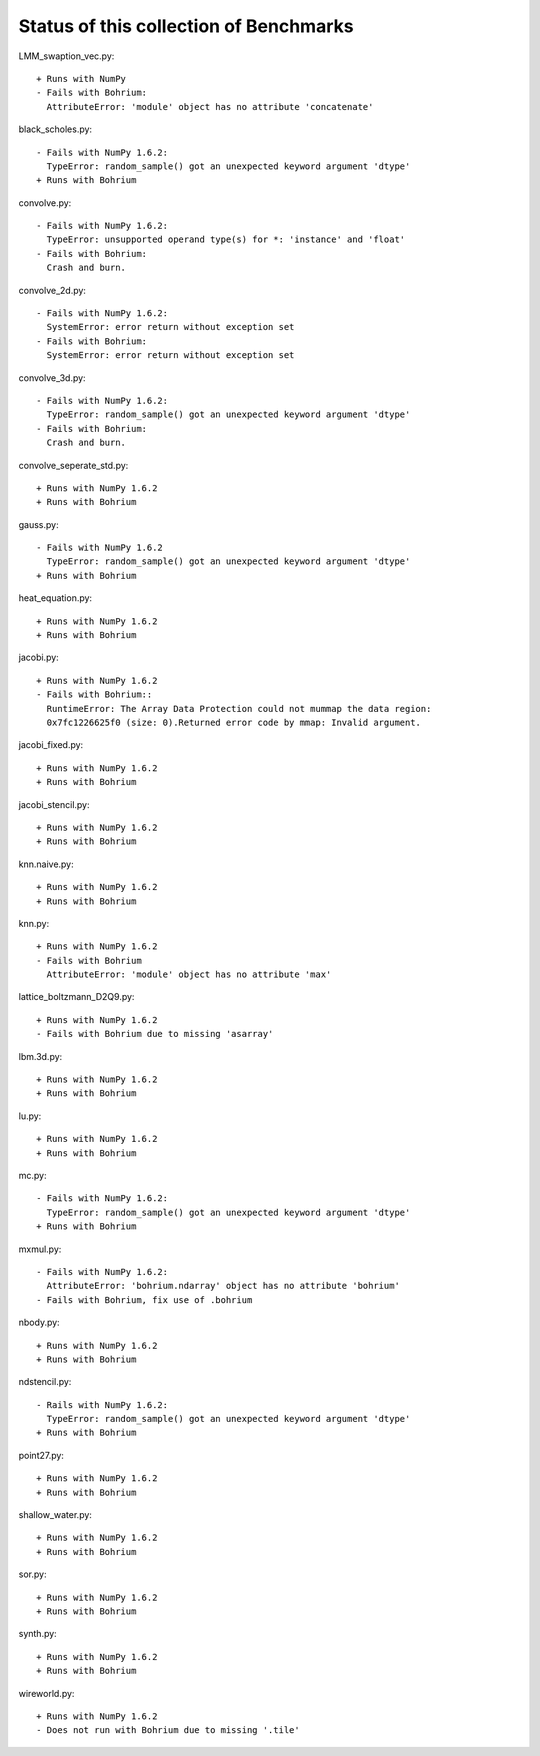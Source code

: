 =======================================
Status of this collection of Benchmarks
=======================================

LMM_swaption_vec.py::

  + Runs with NumPy
  - Fails with Bohrium:
    AttributeError: 'module' object has no attribute 'concatenate'

black_scholes.py::

  - Fails with NumPy 1.6.2:
    TypeError: random_sample() got an unexpected keyword argument 'dtype'
  + Runs with Bohrium

convolve.py::

  - Fails with NumPy 1.6.2:
    TypeError: unsupported operand type(s) for *: 'instance' and 'float'
  - Fails with Bohrium:
    Crash and burn.

convolve_2d.py::

  - Fails with NumPy 1.6.2:
    SystemError: error return without exception set
  - Fails with Bohrium:
    SystemError: error return without exception set

convolve_3d.py::

  - Fails with NumPy 1.6.2:
    TypeError: random_sample() got an unexpected keyword argument 'dtype'
  - Fails with Bohrium:
    Crash and burn.

convolve_seperate_std.py::

  + Runs with NumPy 1.6.2
  + Runs with Bohrium

gauss.py::

  - Fails with NumPy 1.6.2
    TypeError: random_sample() got an unexpected keyword argument 'dtype'
  + Runs with Bohrium

heat_equation.py::
  
  + Runs with NumPy 1.6.2
  + Runs with Bohrium

jacobi.py::

  + Runs with NumPy 1.6.2
  - Fails with Bohrium::
    RuntimeError: The Array Data Protection could not mummap the data region:
    0x7fc1226625f0 (size: 0).Returned error code by mmap: Invalid argument.

jacobi_fixed.py::

  + Runs with NumPy 1.6.2
  + Runs with Bohrium

jacobi_stencil.py::

  + Runs with NumPy 1.6.2
  + Runs with Bohrium

knn.naive.py::

  + Runs with NumPy 1.6.2
  + Runs with Bohrium

knn.py::

  + Runs with NumPy 1.6.2
  - Fails with Bohrium
    AttributeError: 'module' object has no attribute 'max'

lattice_boltzmann_D2Q9.py::

  + Runs with NumPy 1.6.2
  - Fails with Bohrium due to missing 'asarray'

lbm.3d.py::
  
  + Runs with NumPy 1.6.2
  + Runs with Bohrium

lu.py::
  
  + Runs with NumPy 1.6.2
  + Runs with Bohrium

mc.py::

  - Fails with NumPy 1.6.2:
    TypeError: random_sample() got an unexpected keyword argument 'dtype'
  + Runs with Bohrium

mxmul.py::

  - Fails with NumPy 1.6.2:
    AttributeError: 'bohrium.ndarray' object has no attribute 'bohrium'
  - Fails with Bohrium, fix use of .bohrium

nbody.py::

  + Runs with NumPy 1.6.2
  + Runs with Bohrium

ndstencil.py::

  - Rails with NumPy 1.6.2:
    TypeError: random_sample() got an unexpected keyword argument 'dtype'
  + Runs with Bohrium

point27.py::

  + Runs with NumPy 1.6.2
  + Runs with Bohrium

shallow_water.py::

  + Runs with NumPy 1.6.2
  + Runs with Bohrium

sor.py::

  + Runs with NumPy 1.6.2
  + Runs with Bohrium

synth.py::

  + Runs with NumPy 1.6.2
  + Runs with Bohrium

wireworld.py::

  + Runs with NumPy 1.6.2
  - Does not run with Bohrium due to missing '.tile'
